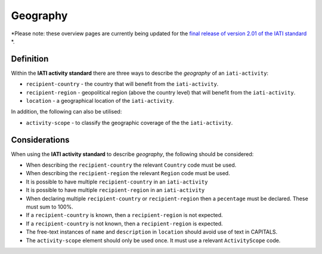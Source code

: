 Geography
=========

*Please note: these overview pages are currently being updated for the `final release of version 2.01 of the IATI standard <https://github.com/IATI/IATI-Extra-Documentation/milestones/2.01%20Release%20Date>`__ *.

Definition
----------
Within the **IATI activity standard** there are three ways to describe the *geography* of an ``iati-activity``:

* ``recipient-country`` - the country that will benefit from the ``iati-activity``.
* ``recipient-region`` - geopolitical region (above the country level) that will benefit from the ``iati-activity``.
* ``location`` - a geographical location of the ``iati-activity``.

In addition, the following can also be utilised:

* ``activity-scope`` - to classify the geographic coverage of the the ``iati-activity``.


Considerations
--------------
When using the **IATI activity standard** to describe *geography*, the following should be considered:

* When describing the ``recipient-country`` the relevant ``Country`` code must be used.
* When describing the ``recipient-region`` the relevant ``Region`` code must be used.
* It is possible to have multiple ``recipient-country`` in an ``iati-activity``
* It is possible to have multiple ``recipient-region`` in an ``iati-activity``
* When declaring multiple ``recipient-country`` or ``recipient-region`` then a ``pecentage`` must be declared.  These must sum to 100%.
* If a ``recipient-country`` is known, then a ``recipient-region`` is not expected.
* If a ``recipient-country`` is not known, then a ``recipient-region`` is expected.
* The free-text instances of ``name`` and ``description`` in ``location`` should avoid use of text in CAPITALS. 
* The ``activity-scope`` element should only be used once.  It must use a relevant ``ActivityScope`` code.


